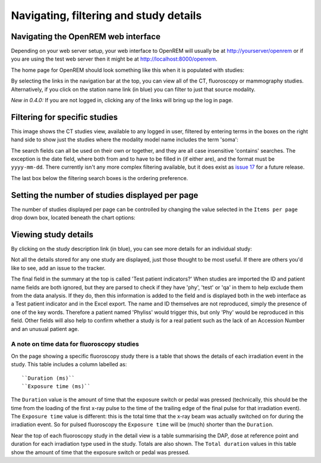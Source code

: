 Navigating, filtering and study details
***************************************


Navigating the OpenREM web interface
====================================

Depending on your web server setup, your web interface to OpenREM will
usually be at http://yourserver/openrem or if you are using the test web
server then it might be at http://localhost:8000/openrem.

The home page for OpenREM should look something like this when it is 
populated with studies:

.. image:: img/Home.png
    :width: 730px
    :align: center
    :height: 630px
    :alt: OpenREM homepage screenshot

By selecting the links in the navigation bar at the top, you can view all
of the CT, fluoroscopy or mammography studies. Alternatively, if you click
on the station name link (in blue) you can filter to just that source modality.

*New in 0.4.0:* If you are not logged in, clicking any of the links will bring up the log in page.

Filtering for specific studies
==============================

This image shows the CT studies view, available to any logged in user, filtered by entering terms in the 
boxes on the right hand side to show just the studies where the modality
model name includes the term 'soma':

.. image:: img/CTFilter.png
    :width: 1440px
    :align: center
    :height: 1508px
    :alt: Filtering CT studies

The search fields can all be used on their own or together, and they are
all case insensitive 'contains' searches. The exception is the date field,
where both from and to have to be filled in (if either are), and the format
must be ``yyyy-mm-dd``. There currently isn't any more complex filtering
available, but it does exist as `issue 17 <https://bitbucket.org/openrem/openrem/issue/17/>`_
for a future release.

The last box below the filtering search boxes is the ordering preference.

Setting the number of studies displayed per page
================================================

The number of studies displayed per page can be controlled by changing the
value selected in the ``Items per page`` drop down box, located beneath the
chart options:

.. image:: img/CTStudiesPerPage.png
    :width: 1438px
    :align: center
    :height: 997px
    :alt: Filtering CT studies

Viewing study details
=====================

By clicking on the study description link (in blue), you can see more 
details for an individual study:

.. image:: img/CTDetail.png
    :width: 730px
    :align: center
    :height: 696px
    :alt: Individual CT study

Not all the details stored for any one study are displayed, just those thought
to be most useful. If there are others you'd like to see, add an issue to the tracker.

The final field in the summary at the top is called 'Test patient indicators?'
When studies are imported the ID and patient name fields are both ignored, but they
are parsed to check if they have 'phy', 'test' or 'qa' in them to help exclude them 
from the data analysis. If they do, then this information is added to the 
field and is displayed both in the web interface as a Test patient indicator 
and in the Excel export. The name and ID themselves are not reproduced, 
simply the presence of one of the key words. Therefore a patient named
'Phyliss' would trigger this, but only 'Phy' would be reproduced in this field.
Other fields will also help to confirm whether a study is for a real patient
such as the lack of an Accession Number and an unusual patient age.

A note on time data for fluoroscopy studies
-------------------------------------------

On the page showing a specific fluoroscopy study there is a table that shows the
details of each irradiation event in the study. This table includes a column
labelled as::

    ``Duration (ms)``
    ``Exposure time (ms)``

The ``Duration`` value is the amount of time that the exposure switch or pedal was
pressed (technically, this should be the time from the loading of the first x-ray
pulse to the time of the trailing edge of the final pulse for that irradiation
event). The ``Exposure time`` value is different: this is the total time that the
x-ray beam was actually switched on for during the irradiation event. So for
pulsed fluoroscopy the ``Exposure time`` will be (much) shorter than the
``Duration``.

Near the top of each fluoroscopy study in the detail view is a table summarising the
DAP, dose at reference point and duration for each irradiation type used in the study.
Totals are also shown. The ``Total duration`` values in this table show the amount
of time that the exposure switch or pedal was pressed.

